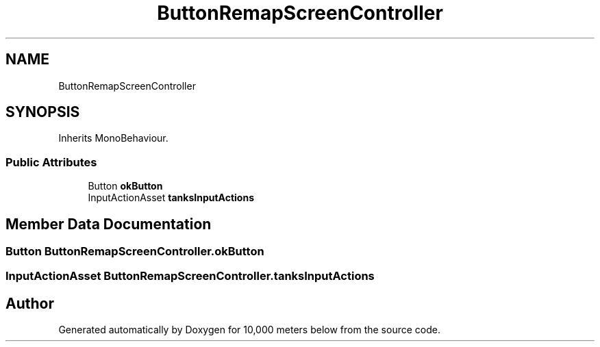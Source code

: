 .TH "ButtonRemapScreenController" 3 "Sun Dec 12 2021" "10,000 meters below" \" -*- nroff -*-
.ad l
.nh
.SH NAME
ButtonRemapScreenController
.SH SYNOPSIS
.br
.PP
.PP
Inherits MonoBehaviour\&.
.SS "Public Attributes"

.in +1c
.ti -1c
.RI "Button \fBokButton\fP"
.br
.ti -1c
.RI "InputActionAsset \fBtanksInputActions\fP"
.br
.in -1c
.SH "Member Data Documentation"
.PP 
.SS "Button ButtonRemapScreenController\&.okButton"

.SS "InputActionAsset ButtonRemapScreenController\&.tanksInputActions"


.SH "Author"
.PP 
Generated automatically by Doxygen for 10,000 meters below from the source code\&.
